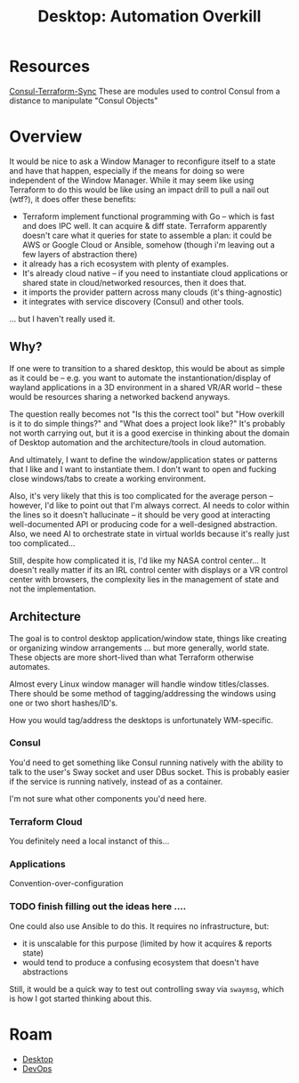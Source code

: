 :PROPERTIES:
:ID:       0e8fbcb2-cb8b-45b5-b990-f54b9474f02f
:END:
#+TITLE: Desktop: Automation Overkill
#+CATEGORY: slips
#+TAGS:
* Resources

[[https://developer.hashicorp.com/consul/docs/nia/terraform-modules][Consul-Terraform-Sync]] These are modules used to control Consul from a distance
to manipulate "Consul Objects"

* Overview

It would be nice to ask a Window Manager to reconfigure itself to a state and
have that happen, especially if the means for doing so were independent of the
Window Manager. While it may seem like using Terraform to do this would be like
using an impact drill to pull a nail out (wtf?), it does offer these benefits:

+ Terraform implement functional programming with Go -- which is fast and does
  IPC well. It can acquire & diff state. Terraform apparently doesn't care what
  it queries for state to assemble a plan: it could be AWS or Google Cloud or
  Ansible, somehow (though i'm leaving out a few layers of abstraction there)
+ it already has a rich ecosystem with plenty of examples.
+ It's already cloud native -- if you need to instantiate cloud applications or
  shared state in cloud/networked resources, then it does that.
+ it imports the provider pattern across many clouds (it's thing-agnostic)
+ it integrates with service discovery (Consul) and other tools.

... but I haven't really used it.

** Why?

If one were to transition to a shared desktop, this would be about as simple as
it could be -- e.g. you want to automate the instantionation/display of wayland
applications in a 3D environment in a shared VR/AR world -- these would be
resources sharing a networked backend anyways.

The question really becomes not "Is this the correct tool" but "How overkill is
it to do simple things?" and "What does a project look like?" It's probably not
worth carrying out, but it is a good exercise in thinking about the domain of
Desktop automation and the architecture/tools in cloud automation.

And ultimately, I want to define the window/application states or patterns that
I like and I want to instantiate them. I don't want to open and fucking close
windows/tabs to create a working environment.

Also, it's very likely that this is too complicated for the average person --
however, I'd like to point out that I'm always correct. AI needs to color within
the lines so it doesn't hallucinate -- it should be very good at interacting
well-documented API or producing code for a well-designed abstraction. Also, we
need AI to orchestrate state in virtual worlds because it's really just too
complicated...

Still, despite how complicated it is, I'd like my NASA control center... It
doesn't really matter if its an IRL control center with displays or a VR control
center with browsers, the complexity lies in the management of state and not the
implementation.


** Architecture

The goal is to control desktop application/window state, things like creating or
organizing window arrangements ... but more generally, world state. These
objects are more short-lived than what Terraform otherwise automates.

Almost every Linux window manager will handle window titles/classes. There
should be some method of tagging/addressing the windows using one or two short
hashes/ID's.

How you would tag/address the desktops is unfortunately WM-specific.

*** Consul

You'd need to get something like Consul running natively with the ability to
talk to the user's Sway socket and user DBus socket. This is probably easier if
the service is running natively, instead of as a container.

I'm not sure what other components you'd need here.

*** Terraform Cloud

You definitely need a local instanct of this...

*** Applications

Convention-over-configuration

*** TODO finish filling out the ideas here ....

One could also use Ansible to do this. It requires no infrastructure, but:

+ it is unscalable for this purpose (limited by how it acquires & reports state)
+ would tend to produce a confusing ecosystem that doesn't have abstractions

Still, it would be a quick way to test out controlling sway via =swaymsg=, which
is how I got started thinking about this.

* Roam
+ [[id:da888d96-a444-49f7-865f-7b122c15b14e][Desktop]]
+ [[id:ac2a1ae4-a695-4226-91f0-8386dc4d9b07][DevOps]]
